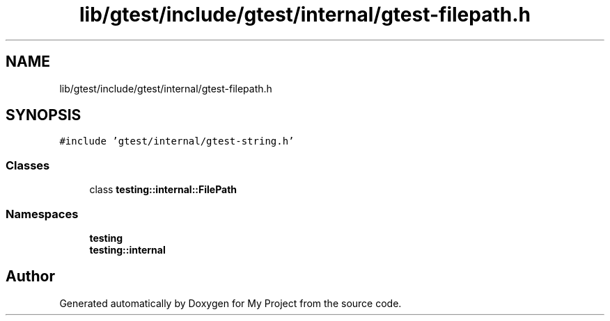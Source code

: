 .TH "lib/gtest/include/gtest/internal/gtest-filepath.h" 3 "Sun Jul 12 2020" "My Project" \" -*- nroff -*-
.ad l
.nh
.SH NAME
lib/gtest/include/gtest/internal/gtest-filepath.h
.SH SYNOPSIS
.br
.PP
\fC#include 'gtest/internal/gtest\-string\&.h'\fP
.br

.SS "Classes"

.in +1c
.ti -1c
.RI "class \fBtesting::internal::FilePath\fP"
.br
.in -1c
.SS "Namespaces"

.in +1c
.ti -1c
.RI " \fBtesting\fP"
.br
.ti -1c
.RI " \fBtesting::internal\fP"
.br
.in -1c
.SH "Author"
.PP 
Generated automatically by Doxygen for My Project from the source code\&.
